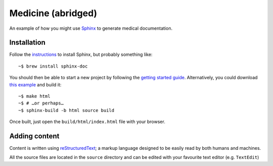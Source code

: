 Medicine (abridged)
===================

An example of how you might use `Sphinx <https://www.sphinx-doc.org/en/master/>`_ to generate medical documentation.

Installation
------------

Follow the `instructions <https://www.sphinx-doc.org/en/master/usage/installation.html>`_ to install Sphinx, but probably something like::

	~$ brew install sphinx-doc

You should then be able to start a new project by following the `getting started guide <https://www.sphinx-doc.org/en/master/usage/quickstart.html>`_. Alternatively, you could download `this example <https://github.com/marceloalcocer/medicine/archive/refs/heads/main.zip>`_ and build it::

	~$ make html
	~$ # …or perhaps…
	~$ sphinx-build -b html source build

Once built, just open the ``build/html/index.html`` file with your browser.

Adding content
---------------

Content is written using `reStructuredText <https://www.sphinx-doc.org/en/master/usage/restructuredtext/index.html>`_; a markup language designed to be easily read by both humans and machines.

All the source files are located in the ``source`` directory and can be edited with your favourite text editor (e.g. ``TextEdit``)

